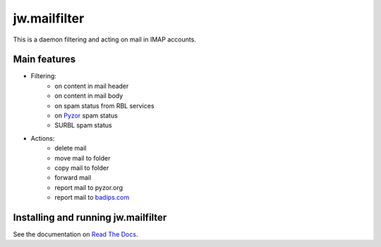 jw.mailfilter
=============

This is a daemon filtering and acting on mail in IMAP accounts.

Main features
-------------

- Filtering:
    - on content in mail header
    - on content in mail body
    - on spam status from RBL services
    - on `Pyzor <http://pyzor.org>`_ spam status
    - SURBL spam status
- Actions:
    - delete mail
    - move mail to folder
    - copy mail to folder
    - forward mail
    - report mail to pyzor.org
    - report mail to `badips.com <https://badips.com>`_

Installing and running jw.mailfilter
------------------------------------

See the documentation on `Read The Docs <http://readthedocs.org>`_.
